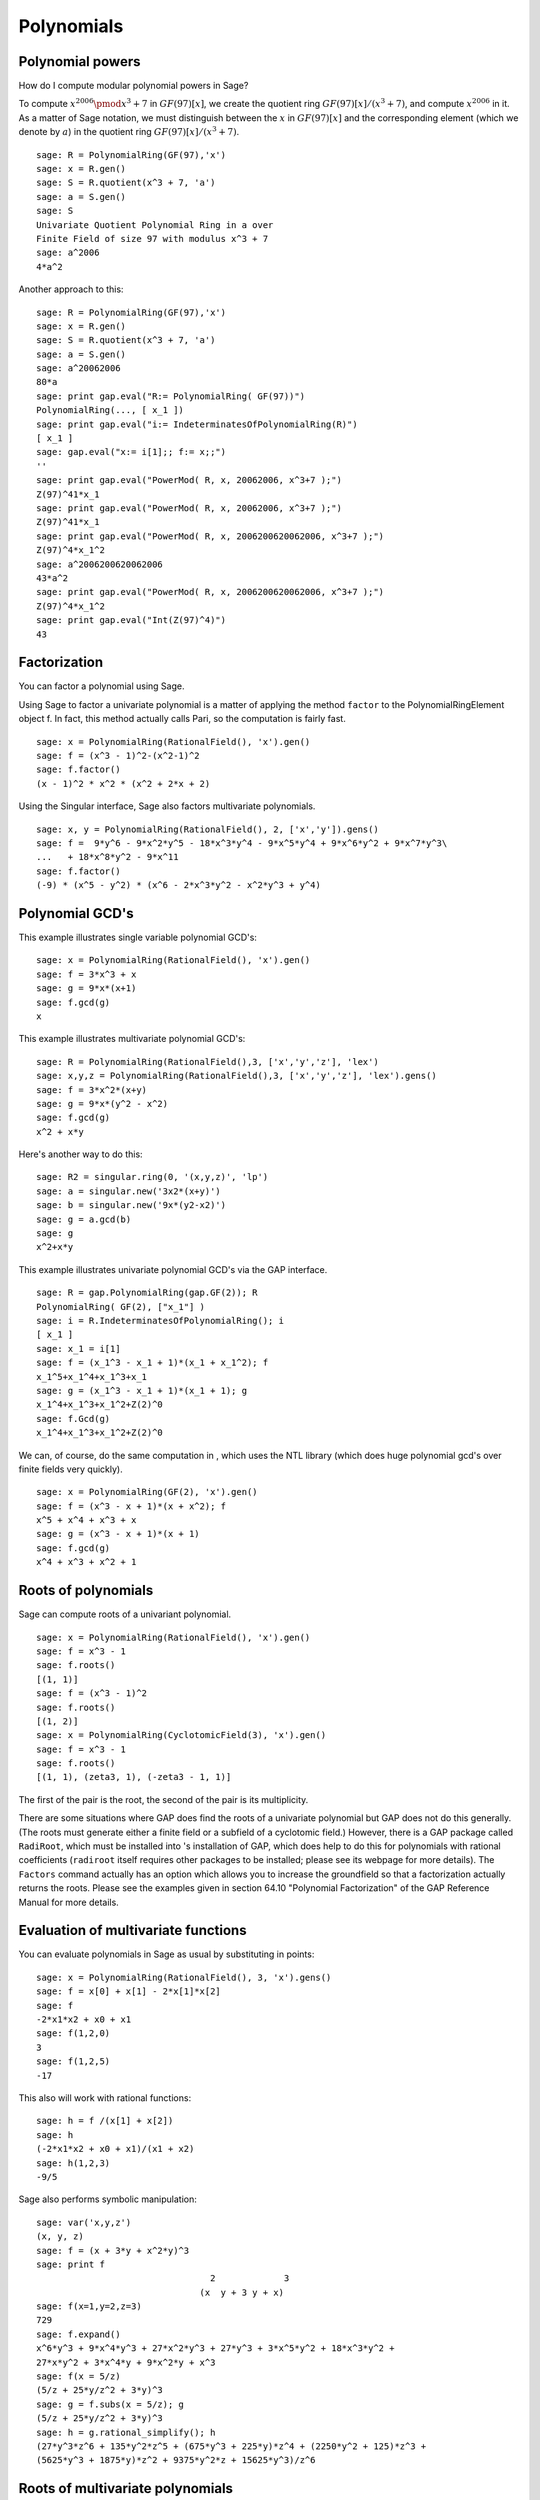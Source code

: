 ***********
Polynomials
***********

.. index::
   pair: polynomial; powers

.. _section-polynomialpower:

Polynomial powers
=================

How do I compute modular polynomial powers in Sage?

To compute :math:`x^{2006} \pmod {x^3 + 7}` in
:math:`GF(97)[x]`, we create the quotient ring
:math:`GF(97)[x]/(x^3+7)`, and compute :math:`x^{2006}` in it.
As a matter of Sage notation, we must distinguish between the
:math:`x` in :math:`GF(97)[x]` and the corresponding element
(which we denote by :math:`a`) in the quotient ring
:math:`GF(97)[x]/(x^3+7)`.

::

    sage: R = PolynomialRing(GF(97),'x')
    sage: x = R.gen()
    sage: S = R.quotient(x^3 + 7, 'a')
    sage: a = S.gen()
    sage: S
    Univariate Quotient Polynomial Ring in a over 
    Finite Field of size 97 with modulus x^3 + 7
    sage: a^2006
    4*a^2

Another approach to this:

::

    sage: R = PolynomialRing(GF(97),'x')
    sage: x = R.gen()
    sage: S = R.quotient(x^3 + 7, 'a')
    sage: a = S.gen()
    sage: a^20062006
    80*a
    sage: print gap.eval("R:= PolynomialRing( GF(97))")
    PolynomialRing(..., [ x_1 ])
    sage: print gap.eval("i:= IndeterminatesOfPolynomialRing(R)")
    [ x_1 ]
    sage: gap.eval("x:= i[1];; f:= x;;")
    ''
    sage: print gap.eval("PowerMod( R, x, 20062006, x^3+7 );")
    Z(97)^41*x_1
    sage: print gap.eval("PowerMod( R, x, 20062006, x^3+7 );")
    Z(97)^41*x_1
    sage: print gap.eval("PowerMod( R, x, 2006200620062006, x^3+7 );")
    Z(97)^4*x_1^2
    sage: a^2006200620062006
    43*a^2
    sage: print gap.eval("PowerMod( R, x, 2006200620062006, x^3+7 );")
    Z(97)^4*x_1^2
    sage: print gap.eval("Int(Z(97)^4)")
    43

.. index::
   pair: polynomial; factorization

.. _section-factor:

Factorization
=============

You can factor a polynomial using Sage.

Using Sage to factor a univariate polynomial is a matter of
applying the method ``factor`` to the PolynomialRingElement object f.
In fact, this method actually calls Pari, so the computation is
fairly fast.

::

    sage: x = PolynomialRing(RationalField(), 'x').gen()
    sage: f = (x^3 - 1)^2-(x^2-1)^2
    sage: f.factor()
    (x - 1)^2 * x^2 * (x^2 + 2*x + 2)

Using the Singular interface, Sage also factors multivariate
polynomials.

::

    sage: x, y = PolynomialRing(RationalField(), 2, ['x','y']).gens()
    sage: f =  9*y^6 - 9*x^2*y^5 - 18*x^3*y^4 - 9*x^5*y^4 + 9*x^6*y^2 + 9*x^7*y^3\ 
    ...   + 18*x^8*y^2 - 9*x^11
    sage: f.factor()
    (-9) * (x^5 - y^2) * (x^6 - 2*x^3*y^2 - x^2*y^3 + y^4)

.. index::
   pair: polynomial; gcd

Polynomial GCD's
================

This example illustrates single variable polynomial GCD's:

::

    sage: x = PolynomialRing(RationalField(), 'x').gen()
    sage: f = 3*x^3 + x
    sage: g = 9*x*(x+1)
    sage: f.gcd(g)
    x

This example illustrates multivariate polynomial GCD's:

::

    sage: R = PolynomialRing(RationalField(),3, ['x','y','z'], 'lex')
    sage: x,y,z = PolynomialRing(RationalField(),3, ['x','y','z'], 'lex').gens()
    sage: f = 3*x^2*(x+y)
    sage: g = 9*x*(y^2 - x^2)
    sage: f.gcd(g)
    x^2 + x*y

Here's another way to do this:

::

    sage: R2 = singular.ring(0, '(x,y,z)', 'lp')
    sage: a = singular.new('3x2*(x+y)')
    sage: b = singular.new('9x*(y2-x2)')
    sage: g = a.gcd(b)
    sage: g
    x^2+x*y

This example illustrates univariate polynomial GCD's via the GAP
interface.

::

    sage: R = gap.PolynomialRing(gap.GF(2)); R
    PolynomialRing( GF(2), ["x_1"] )
    sage: i = R.IndeterminatesOfPolynomialRing(); i
    [ x_1 ]
    sage: x_1 = i[1]
    sage: f = (x_1^3 - x_1 + 1)*(x_1 + x_1^2); f
    x_1^5+x_1^4+x_1^3+x_1
    sage: g = (x_1^3 - x_1 + 1)*(x_1 + 1); g
    x_1^4+x_1^3+x_1^2+Z(2)^0
    sage: f.Gcd(g)
    x_1^4+x_1^3+x_1^2+Z(2)^0

We can, of course, do the same computation in , which uses the NTL
library (which does huge polynomial gcd's over finite fields very
quickly).

::

    sage: x = PolynomialRing(GF(2), 'x').gen()
    sage: f = (x^3 - x + 1)*(x + x^2); f
    x^5 + x^4 + x^3 + x
    sage: g = (x^3 - x + 1)*(x + 1)
    sage: f.gcd(g)
    x^4 + x^3 + x^2 + 1

.. _index::
   pair: polynomial; roots

.. _section-roots:

Roots of polynomials
====================

Sage can compute roots of a univariant polynomial.

::

    sage: x = PolynomialRing(RationalField(), 'x').gen()
    sage: f = x^3 - 1
    sage: f.roots()
    [(1, 1)]
    sage: f = (x^3 - 1)^2
    sage: f.roots()
    [(1, 2)]
    sage: x = PolynomialRing(CyclotomicField(3), 'x').gen()
    sage: f = x^3 - 1
    sage: f.roots()
    [(1, 1), (zeta3, 1), (-zeta3 - 1, 1)]

The first of the pair is the root, the second of the pair is its
multiplicity.

There are some situations where GAP does find the roots of a
univariate polynomial but GAP does not do this generally. (The
roots must generate either a finite field or a subfield of a
cyclotomic field.) However, there is a GAP package called
``RadiRoot``, which must be installed into 's installation of GAP,
which does help to do this for polynomials with rational
coefficients (``radiroot`` itself requires other packages to be
installed; please see its webpage for more details). The ``Factors``
command actually has an option which allows you to increase the
groundfield so that a factorization actually returns the roots.
Please see the examples given in section 64.10
"Polynomial Factorization" of the GAP Reference Manual for more
details.

.. index::
   pair: polynomial; evaluation

.. _section-evaluate:

Evaluation of multivariate functions
====================================

You can evaluate polynomials in Sage as usual by
substituting in points:

::

    sage: x = PolynomialRing(RationalField(), 3, 'x').gens()
    sage: f = x[0] + x[1] - 2*x[1]*x[2]
    sage: f
    -2*x1*x2 + x0 + x1
    sage: f(1,2,0)
    3
    sage: f(1,2,5)
    -17

This also will work with rational functions:

.. link

::

    sage: h = f /(x[1] + x[2])
    sage: h
    (-2*x1*x2 + x0 + x1)/(x1 + x2)
    sage: h(1,2,3)
    -9/5 

.. index::
   pair: polynomial; symbolic manipulation

Sage also performs symbolic manipulation:

::

    sage: var('x,y,z')
    (x, y, z)
    sage: f = (x + 3*y + x^2*y)^3
    sage: print f
                                     2             3
                                   (x  y + 3 y + x)
    sage: f(x=1,y=2,z=3)
    729
    sage: f.expand()
    x^6*y^3 + 9*x^4*y^3 + 27*x^2*y^3 + 27*y^3 + 3*x^5*y^2 + 18*x^3*y^2 +
    27*x*y^2 + 3*x^4*y + 9*x^2*y + x^3
    sage: f(x = 5/z)
    (5/z + 25*y/z^2 + 3*y)^3
    sage: g = f.subs(x = 5/z); g
    (5/z + 25*y/z^2 + 3*y)^3
    sage: h = g.rational_simplify(); h
    (27*y^3*z^6 + 135*y^2*z^5 + (675*y^3 + 225*y)*z^4 + (2250*y^2 + 125)*z^3 +
    (5625*y^3 + 1875*y)*z^2 + 9375*y^2*z + 15625*y^3)/z^6

Roots of multivariate polynomials
=================================

Sage (using the interface to Singular) can solve multivariate polynomial
equations in some situations (they assume that the solutions form a
zero-dimensional variety) using Gröbner bases. Here is a simple
example:

::

    sage: R = PolynomialRing(QQ, 2, 'ab', order='lp')
    sage: a,b = R.gens()
    sage: I = (a^2-b^2-3, a-2*b)*R
    sage: B = I.groebner_basis(); B
    [a - 2*b, b^2 - 1]

So :math:`b=\pm 1` and :math:`a=2b`.

.. index:
   pair: polynomial; Groebner basis of ideal

.. _section-groebner:

Gröbner bases
=============

This computation uses Singular behind the scenes to
compute the Gröbner basis. 

::

    sage: R = PolynomialRing(QQ, 4, 'abcd', order='lp')
    sage: a,b,c,d = R.gens()
    sage: I = (a+b+c+d, a*b+a*d+b*c+c*d, a*b*c+a*b*d+a*c*d+b*c*d, a*b*c*d-1)*R; I
    Ideal (a + b + c + d, a*b + a*d + b*c + c*d, a*b*c + a*b*d + a*c*d + b*c*d, 
    a*b*c*d - 1) of Multivariate Polynomial Ring in a, b, c, d over Rational Field
    sage: B = I.groebner_basis(); B
    [a + b + c + d, 
     b^2 + 2*b*d + d^2, 
     b*c - b*d + c^2*d^4 + c*d - 2*d^2, 
     b*d^4 - b + d^5 - d, 
     c^3*d^2 + c^2*d^3 - c - d, 
     c^2*d^6 - c^2*d^2 - d^4 + 1]

You can work with multiple rings without having to switch back and
forth like in Singular. For example,

::

    sage: a,b,c = QQ['a,b,c'].gens()
    sage: X,Y = GF(7)['X,Y'].gens()
    sage: I = ideal(a, b^2, b^3+c^3)
    sage: J = ideal(X^10 + Y^10)
    
    sage: I.minimal_associated_primes ()
    [Ideal (c, b, a) of Multivariate Polynomial Ring in a, b, c over Rational Field]
    
    sage: J.minimal_associated_primes ()     # slightly random output
    [Ideal (Y^4 + 3*X*Y^3 + 4*X^2*Y^2 + 4*X^3*Y + X^4) of Multivariate Polynomial 
    Ring in X, Y over Finite Field of size 7, 
     Ideal (Y^4 + 4*X*Y^3 + 4*X^2*Y^2 + 3*X^3*Y + X^4) of Multivariate Polynomial 
    Ring in X, Y over Finite Field of size 7, 
     Ideal (Y^2 + X^2) of Multivariate Polynomial Ring in X, Y over Finite Field 
    of size 7]

All the real work is done by Singular.

Sage also includes ``gfan`` which provides other fast algorithms for
computing Gröbner bases. See the section on "Gröbner fans" in the
Reference Manual for more details.
